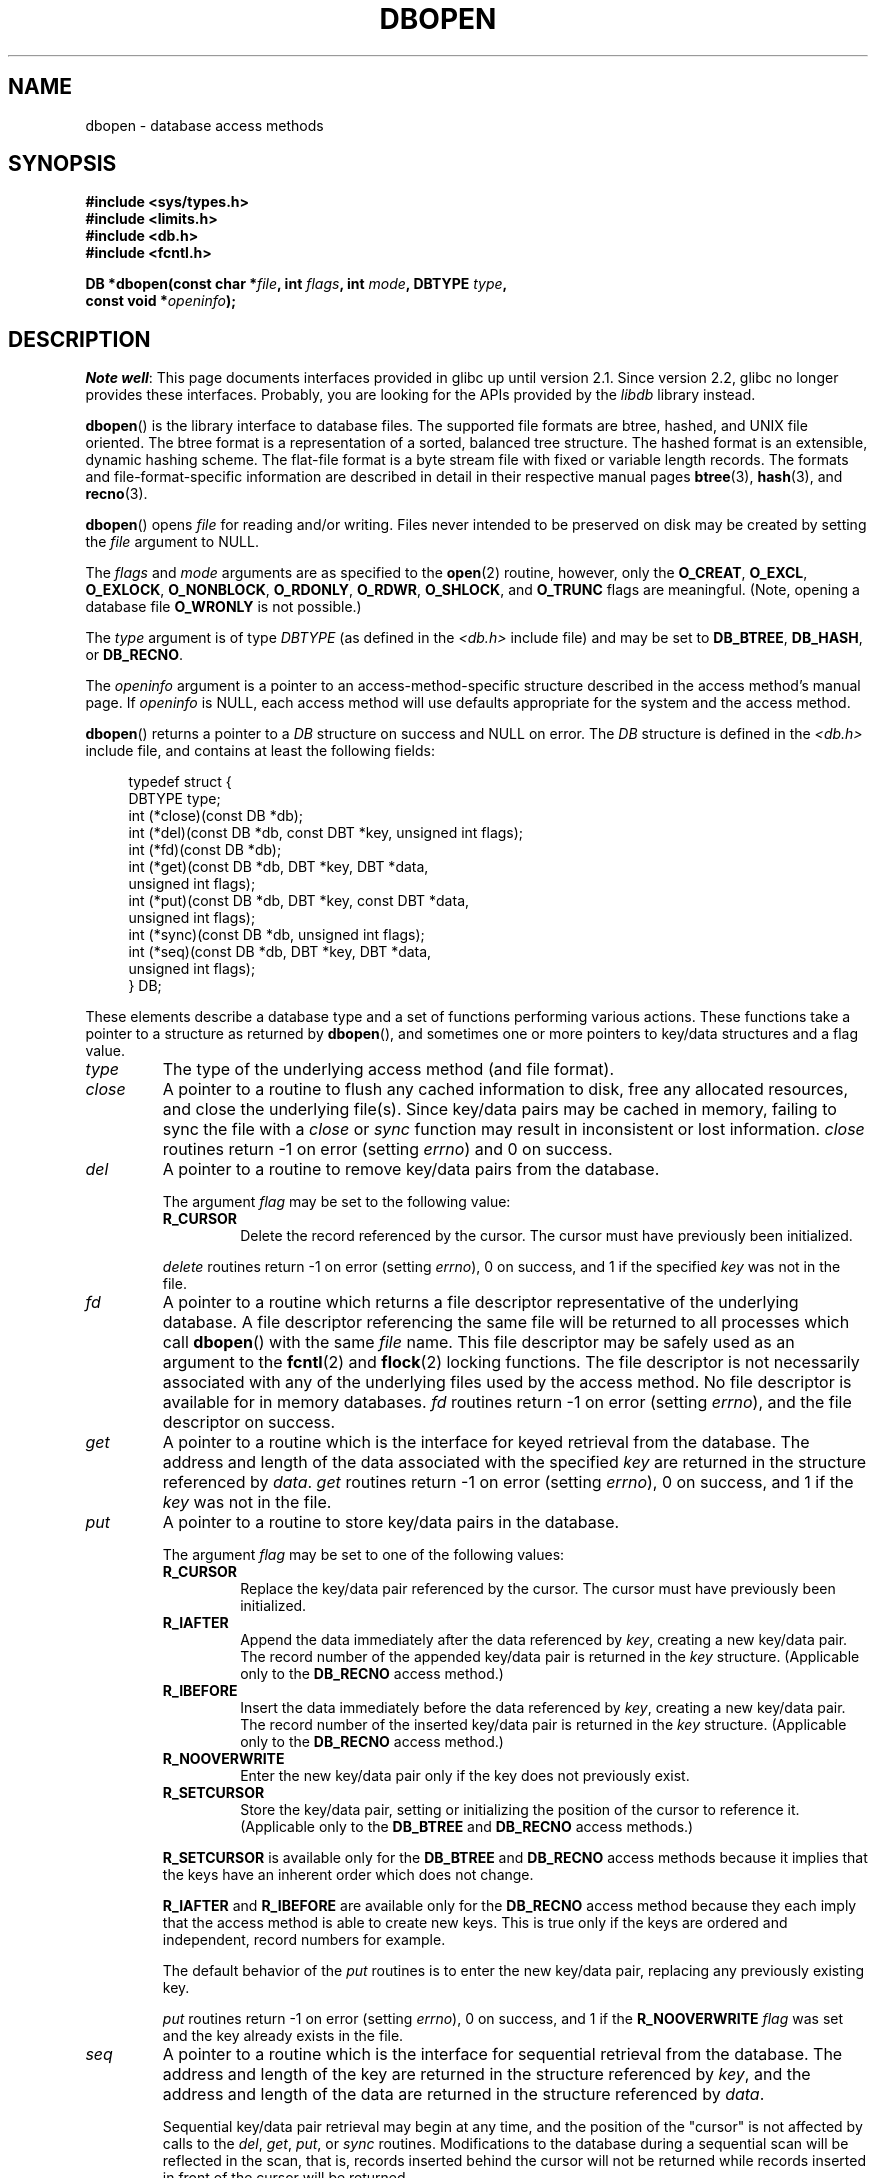 .\" Copyright (c) 1990, 1993
.\"	The Regents of the University of California.  All rights reserved.
.\"
.\" SPDX-License-Identifier: BSD-4-Clause-UC
.\"
.\"	@(#)dbopen.3	8.5 (Berkeley) 1/2/94
.\"
.TH DBOPEN 3 2017-09-15 "" "Linux Programmer's Manual"
.UC 7
.SH NAME
dbopen \- database access methods
.SH SYNOPSIS
.nf
.B #include <sys/types.h>
.B #include <limits.h>
.B #include <db.h>
.B #include <fcntl.h>
.PP
.BI "DB *dbopen(const char *" file ", int " flags ", int " mode \
", DBTYPE " type ,
.BI "           const void *" openinfo );
.fi
.SH DESCRIPTION
.IR "Note well" :
This page documents interfaces provided in glibc up until version 2.1.
Since version 2.2, glibc no longer provides these interfaces.
Probably, you are looking for the APIs provided by the
.I libdb
library instead.
.PP
.BR dbopen ()
is the library interface to database files.
The supported file formats are btree, hashed, and UNIX file oriented.
The btree format is a representation of a sorted, balanced tree structure.
The hashed format is an extensible, dynamic hashing scheme.
The flat-file format is a byte stream file with fixed or variable length
records.
The formats and file-format-specific information are described in detail
in their respective manual pages
.BR btree (3),
.BR hash (3),
and
.BR recno (3).
.PP
.BR dbopen ()
opens
.I file
for reading and/or writing.
Files never intended to be preserved on disk may be created by setting
the
.I file
argument to NULL.
.PP
The
.I flags
and
.I mode
arguments are as specified to the
.BR open (2)
routine, however, only the
.BR O_CREAT ,
.BR O_EXCL ,
.BR O_EXLOCK ,
.BR O_NONBLOCK ,
.BR O_RDONLY ,
.BR O_RDWR ,
.BR O_SHLOCK ,
and
.B O_TRUNC
flags are meaningful.
(Note, opening a database file
.B O_WRONLY
is not possible.)
.\"Three additional options may be specified by ORing
.\"them into the
.\".I flags
.\"argument.
.\".TP
.\"DB_LOCK
.\"Do the necessary locking in the database to support concurrent access.
.\"If concurrent access isn't needed or the database is read-only this
.\"flag should not be set, as it tends to have an associated performance
.\"penalty.
.\".TP
.\"DB_SHMEM
.\"Place the underlying memory pool used by the database in shared
.\"memory.
.\"Necessary for concurrent access.
.\".TP
.\"DB_TXN
.\"Support transactions in the database.
.\"The DB_LOCK and DB_SHMEM flags must be set as well.
.PP
The
.I type
argument is of type
.I DBTYPE
(as defined in the
.I <db.h>
include file) and
may be set to
.BR DB_BTREE ,
.BR DB_HASH ,
or
.BR DB_RECNO .
.PP
The
.I openinfo
argument is a pointer to an access-method-specific structure described
in the access method's manual page.
If
.I openinfo
is NULL, each access method will use defaults appropriate for the system
and the access method.
.PP
.BR dbopen ()
returns a pointer to a
.I DB
structure on success and NULL on error.
The
.I DB
structure is defined in the
.I <db.h>
include file, and contains at
least the following fields:
.PP
.in +4n
.EX
typedef struct {
    DBTYPE type;
    int (*close)(const DB *db);
    int (*del)(const DB *db, const DBT *key, unsigned int flags);
    int (*fd)(const DB *db);
    int (*get)(const DB *db, DBT *key, DBT *data,
               unsigned int flags);
    int (*put)(const DB *db, DBT *key, const DBT *data,
               unsigned int flags);
    int (*sync)(const DB *db, unsigned int flags);
    int (*seq)(const DB *db, DBT *key, DBT *data,
               unsigned int flags);
} DB;
.EE
.in
.PP
These elements describe a database type and a set of functions performing
various actions.
These functions take a pointer to a structure as returned by
.BR dbopen (),
and sometimes one or more pointers to key/data structures and a flag value.
.TP
.I type
The type of the underlying access method (and file format).
.TP
.I close
A pointer to a routine to flush any cached information to disk, free any
allocated resources, and close the underlying file(s).
Since key/data pairs may be cached in memory, failing to sync the file
with a
.I close
or
.I sync
function may result in inconsistent or lost information.
.I close
routines return \-1 on error (setting
.IR errno )
and 0 on success.
.TP
.I del
A pointer to a routine to remove key/data pairs from the database.
.IP
The argument
.I flag
may be set to the following value:
.RS
.TP
.B R_CURSOR
Delete the record referenced by the cursor.
The cursor must have previously been initialized.
.RE
.IP
.I delete
routines return \-1 on error (setting
.IR errno ),
0 on success, and 1 if the specified
.I key
was not in the file.
.TP
.I fd
A pointer to a routine which returns a file descriptor representative
of the underlying database.
A file descriptor referencing the same file will be returned to all
processes which call
.BR dbopen ()
with the same
.I file
name.
This file descriptor may be safely used as an argument to the
.BR fcntl (2)
and
.BR flock (2)
locking functions.
The file descriptor is not necessarily associated with any of the
underlying files used by the access method.
No file descriptor is available for in memory databases.
.I fd
routines return \-1 on error (setting
.IR errno ),
and the file descriptor on success.
.TP
.I get
A pointer to a routine which is the interface for keyed retrieval from
the database.
The address and length of the data associated with the specified
.I key
are returned in the structure referenced by
.IR data .
.I get
routines return \-1 on error (setting
.IR errno ),
0 on success, and 1 if the
.I key
was not in the file.
.TP
.I put
A pointer to a routine to store key/data pairs in the database.
.IP
The argument
.I flag
may be set to one of the following values:
.RS
.TP
.B R_CURSOR
Replace the key/data pair referenced by the cursor.
The cursor must have previously been initialized.
.TP
.B R_IAFTER
Append the data immediately after the data referenced by
.IR key ,
creating a new key/data pair.
The record number of the appended key/data pair is returned in the
.I key
structure.
(Applicable only to the
.B DB_RECNO
access method.)
.TP
.B R_IBEFORE
Insert the data immediately before the data referenced by
.IR key ,
creating a new key/data pair.
The record number of the inserted key/data pair is returned in the
.I key
structure.
(Applicable only to the
.B DB_RECNO
access method.)
.TP
.B R_NOOVERWRITE
Enter the new key/data pair only if the key does not previously exist.
.TP
.B R_SETCURSOR
Store the key/data pair, setting or initializing the position of the
cursor to reference it.
(Applicable only to the
.B DB_BTREE
and
.B DB_RECNO
access methods.)
.RE
.IP
.B R_SETCURSOR
is available only for the
.B DB_BTREE
and
.B DB_RECNO
access
methods because it implies that the keys have an inherent order
which does not change.
.IP
.B R_IAFTER
and
.B R_IBEFORE
are available only for the
.B DB_RECNO
access method because they each imply that the access method is able to
create new keys.
This is true only if the keys are ordered and independent, record numbers
for example.
.IP
The default behavior of the
.I put
routines is to enter the new key/data pair, replacing any previously
existing key.
.IP
.I put
routines return \-1 on error (setting
.IR errno ),
0 on success, and 1 if the
.B R_NOOVERWRITE
.I flag
was set and the key already exists in the file.
.TP
.I seq
A pointer to a routine which is the interface for sequential
retrieval from the database.
The address and length of the key are returned in the structure
referenced by
.IR key ,
and the address and length of the data are returned in the
structure referenced
by
.IR data .
.IP
Sequential key/data pair retrieval may begin at any time, and the
position of the "cursor" is not affected by calls to the
.IR del ,
.IR get ,
.IR put ,
or
.I sync
routines.
Modifications to the database during a sequential scan will be reflected
in the scan, that is,
records inserted behind the cursor will not be returned
while records inserted in front of the cursor will be returned.
.IP
The flag value
.B must
be set to one of the following values:
.RS
.TP
.B R_CURSOR
The data associated with the specified key is returned.
This differs from the
.I get
routines in that it sets or initializes the cursor to the location of
the key as well.
(Note, for the
.B DB_BTREE
access method, the returned key is not necessarily an
exact match for the specified key.
The returned key is the smallest key greater than or equal to the specified
key, permitting partial key matches and range searches.)
.TP
.B R_FIRST
The first key/data pair of the database is returned, and the cursor
is set or initialized to reference it.
.TP
.B R_LAST
The last key/data pair of the database is returned, and the cursor
is set or initialized to reference it.
(Applicable only to the
.B DB_BTREE
and
.B DB_RECNO
access methods.)
.TP
.B R_NEXT
Retrieve the key/data pair immediately after the cursor.
If the cursor is not yet set, this is the same as the
.B R_FIRST
flag.
.TP
.B R_PREV
Retrieve the key/data pair immediately before the cursor.
If the cursor is not yet set, this is the same as the
.B R_LAST
flag.
(Applicable only to the
.B DB_BTREE
and
.B DB_RECNO
access methods.)
.RE
.IP
.B R_LAST
and
.B R_PREV
are available only for the
.B DB_BTREE
and
.B DB_RECNO
access methods because they each imply that the keys have an inherent
order which does not change.
.IP
.I seq
routines return \-1 on error (setting
.IR errno ),
0 on success and 1 if there are no key/data pairs less than or greater
than the specified or current key.
If the
.B DB_RECNO
access method is being used, and if the database file
is a character special file and no complete key/data pairs are currently
available, the
.I seq
routines return 2.
.TP
.I sync
A pointer to a routine to flush any cached information to disk.
If the database is in memory only, the
.I sync
routine has no effect and will always succeed.
.IP
The flag value may be set to the following value:
.RS
.TP
.B R_RECNOSYNC
If the
.B DB_RECNO
access method is being used, this flag causes
the sync routine to apply to the btree file which underlies the
recno file, not the recno file itself.
(See the
.I bfname
field of the
.BR recno (3)
manual page for more information.)
.RE
.IP
.I sync
routines return \-1 on error (setting
.IR errno )
and 0 on success.
.SS Key/data pairs
Access to all file types is based on key/data pairs.
Both keys and data are represented by the following data structure:
.PP
.in +4n
.EX
typedef struct {
    void  *data;
    size_t size;
} DBT;
.EE
.in
.PP
The elements of the
.I DBT
structure are defined as follows:
.TP
.I data
A pointer to a byte string.
.TP
.I size
The length of the byte string.
.PP
Key and data byte strings may reference strings of essentially unlimited
length although any two of them must fit into available memory at the same
time.
It should be noted that the access methods provide no guarantees about
byte string alignment.
.SH ERRORS
The
.BR dbopen ()
routine may fail and set
.I errno
for any of the errors specified for the library routines
.BR open (2)
and
.BR malloc (3)
or the following:
.TP
.B EFTYPE
A file is incorrectly formatted.
.TP
.B EINVAL
A parameter has been specified (hash function, pad byte, etc.) that is
incompatible with the current file specification or which is not
meaningful for the function (for example, use of the cursor without
prior initialization) or there is a mismatch between the version
number of file and the software.
.PP
The
.I close
routines may fail and set
.I errno
for any of the errors specified for the library routines
.BR close (2),
.BR read (2),
.BR write (2),
.BR free (3),
or
.BR fsync (2).
.PP
The
.IR del ,
.IR get ,
.IR put ,
and
.I seq
routines may fail and set
.I errno
for any of the errors specified for the library routines
.BR read (2),
.BR write (2),
.BR free (3),
or
.BR malloc (3).
.PP
The
.I fd
routines will fail and set
.I errno
to
.B ENOENT
for in memory databases.
.PP
The
.I sync
routines may fail and set
.I errno
for any of the errors specified for the library routine
.BR fsync (2).
.SH BUGS
The typedef
.I DBT
is a mnemonic for "data base thang", and was used
because no one could think of a reasonable name that wasn't already used.
.PP
The file descriptor interface is a kludge and will be deleted in a
future version of the interface.
.PP
None of the access methods provide any form of concurrent access,
locking, or transactions.
.SH SEE ALSO
.BR btree (3),
.BR hash (3),
.BR mpool (3),
.BR recno (3)
.PP
.IR "LIBTP: Portable, Modular Transactions for UNIX" ,
Margo Seltzer, Michael Olson, USENIX proceedings, Winter 1992.

